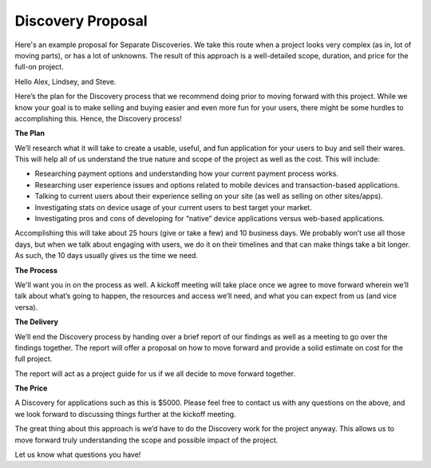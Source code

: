 ==================
Discovery Proposal
==================

Here's an example proposal for Separate Discoveries. We take this route when a project looks very complex (as in, lot of moving parts), or has a lot of unknowns. The result of this approach is a well-detailed scope, duration, and price for the full-on project.

Hello Alex, Lindsey, and Steve.

Here’s the plan for the Discovery process that we recommend doing prior to moving forward with this project. While we know your goal is to make selling and buying easier and even more fun for your users, there might be some hurdles to accomplishing this. Hence, the Discovery process!

**The Plan**

We’ll research what it will take to create a usable, useful, and fun application for your users to buy and sell their wares. This will help all of us understand the true nature and scope of the project as well as the cost. This will include:

* Researching payment options and understanding how your current payment process works.
* Researching user experience issues and options related to mobile devices and transaction-based applications.
* Talking to current users about their experience selling on your site (as well as selling on other sites/apps).
* Investigating stats on device usage of your current users to best target your market.
* Investigating pros and cons of developing for “native” device applications versus web-based applications. 

Accomplishing this will take about 25 hours (give or take a few) and 10 business days. We probably won’t use all those days, but when we talk about engaging with users, we do it on their timelines and that can make things take a bit longer. As such, the 10 days usually gives us the time we need.

**The Process**

We'll want you in on the process as well. A kickoff meeting will take place once we agree to move forward wherein we’ll talk about what’s going to happen, the resources and access we’ll need, and what you can expect from us (and vice versa).

**The Delivery**

We’ll end the Discovery process by handing over a brief report of our findings as well as a meeting to go over the findings together. The report will offer a proposal on how to move forward and provide a solid estimate on cost for the full project.

The report will act as a project guide for us if we all decide to move forward together.

**The Price**

A Discovery for applications such as this is $5000. Please feel free to contact us with any questions on the above, and we look forward to discussing things further at the kickoff meeting.

The great thing about this approach is we’d have to do the Discovery work for the project anyway. This allows us to move forward truly understanding the scope and possible impact of the project.

Let us know what questions you have!
